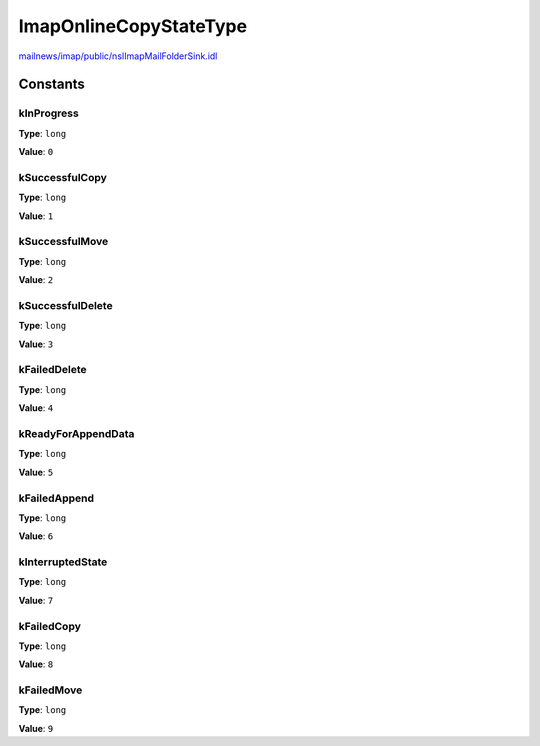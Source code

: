 =======================
ImapOnlineCopyStateType
=======================

`mailnews/imap/public/nsIImapMailFolderSink.idl <https://hg.mozilla.org/comm-central/file/tip/mailnews/imap/public/nsIImapMailFolderSink.idl>`_


Constants
=========

kInProgress
-----------

**Type**: ``long``

**Value**: ``0``


kSuccessfulCopy
---------------

**Type**: ``long``

**Value**: ``1``


kSuccessfulMove
---------------

**Type**: ``long``

**Value**: ``2``


kSuccessfulDelete
-----------------

**Type**: ``long``

**Value**: ``3``


kFailedDelete
-------------

**Type**: ``long``

**Value**: ``4``


kReadyForAppendData
-------------------

**Type**: ``long``

**Value**: ``5``


kFailedAppend
-------------

**Type**: ``long``

**Value**: ``6``


kInterruptedState
-----------------

**Type**: ``long``

**Value**: ``7``


kFailedCopy
-----------

**Type**: ``long``

**Value**: ``8``


kFailedMove
-----------

**Type**: ``long``

**Value**: ``9``

